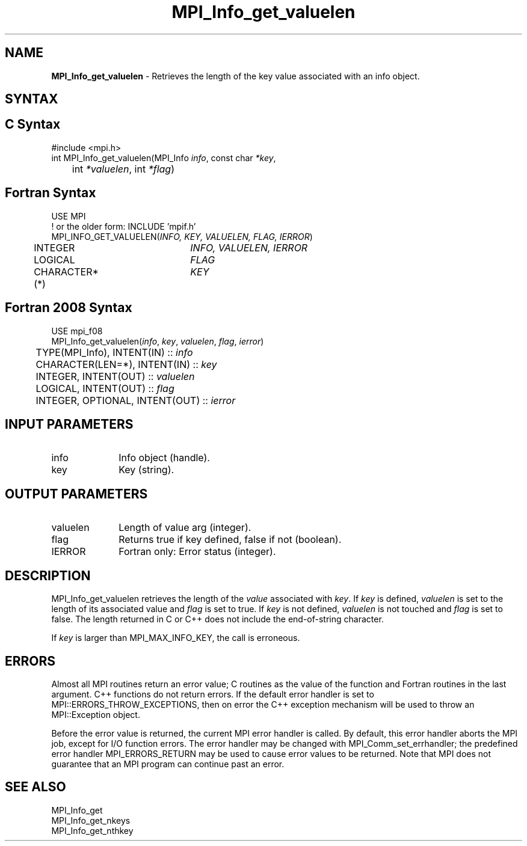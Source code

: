 .\" -*- nroff -*-
.\" Copyright 2013 Los Alamos National Security, LLC. All rights reserved.
.\" Copyright 2010 Cisco Systems, Inc.  All rights reserved.
.\" Copyright 2006-2008 Sun Microsystems, Inc.
.\" Copyright (c) 1996 Thinking Machines Corporation
.\" $COPYRIGHT$
.TH MPI_Info_get_valuelen 3 "Dec 18, 2020" "4.1.0" "Open MPI"
.SH NAME
\fBMPI_Info_get_valuelen\fP \- Retrieves the length of the key value associated with an info object.

.SH SYNTAX
.ft R
.SH C Syntax
.nf
#include <mpi.h>
int MPI_Info_get_valuelen(MPI_Info \fIinfo\fP, const char \fI*key\fP,
	int \fI*valuelen\fP, int \fI*flag\fP)

.fi
.SH Fortran Syntax
.nf
USE MPI
! or the older form: INCLUDE 'mpif.h'
MPI_INFO_GET_VALUELEN(\fIINFO, KEY, VALUELEN, FLAG, IERROR\fP)
	INTEGER		\fIINFO, VALUELEN, IERROR\fP
	LOGICAL		\fIFLAG\fP
	CHARACTER*(*)	\fIKEY\fP

.fi
.SH Fortran 2008 Syntax
.nf
USE mpi_f08
MPI_Info_get_valuelen(\fIinfo\fP, \fIkey\fP, \fIvaluelen\fP, \fIflag\fP, \fIierror\fP)
	TYPE(MPI_Info), INTENT(IN) :: \fIinfo\fP
	CHARACTER(LEN=*), INTENT(IN) :: \fIkey\fP
	INTEGER, INTENT(OUT) :: \fIvaluelen\fP
	LOGICAL, INTENT(OUT) :: \fIflag\fP
	INTEGER, OPTIONAL, INTENT(OUT) :: \fIierror\fP

.fi
.SH INPUT PARAMETERS
.ft R
.TP 1i
info
Info object (handle).
.ft R
.TP 1i
key
Key (string).

.SH OUTPUT PARAMETERS
.ft R
.TP 1i
valuelen
Length of value arg (integer).
.ft R
.TP 1i
flag
Returns true if key defined, false if not (boolean).
.ft R
.TP 1i
IERROR
Fortran only: Error status (integer).

.SH DESCRIPTION
.ft R
MPI_Info_get_valuelen retrieves the length of the \fIvalue\fP associated with \fIkey\fP. If \fIkey\fP is defined, \fIvaluelen\fP is set to the length of its associated value and \fIflag\fP is set to true. If \fIkey\fP is not defined, \fIvaluelen\fP is not touched and \fIflag\fP is set to false. The length returned in C or C++ does not include the end-of-string character.
.sp
If \fIkey\fP is larger than MPI_MAX_INFO_KEY, the call is erroneous.

.SH ERRORS
Almost all MPI routines return an error value; C routines as the value of the function and Fortran routines in the last argument. C++ functions do not return errors. If the default error handler is set to MPI::ERRORS_THROW_EXCEPTIONS, then on error the C++ exception mechanism will be used to throw an MPI::Exception object.
.sp
Before the error value is returned, the current MPI error handler is
called. By default, this error handler aborts the MPI job, except for I/O function errors. The error handler may be changed with MPI_Comm_set_errhandler; the predefined error handler MPI_ERRORS_RETURN may be used to cause error values to be returned. Note that MPI does not guarantee that an MPI program can continue past an error.

.SH SEE ALSO
.ft r
MPI_Info_get
.br
MPI_Info_get_nkeys
.br
MPI_Info_get_nthkey
.br

